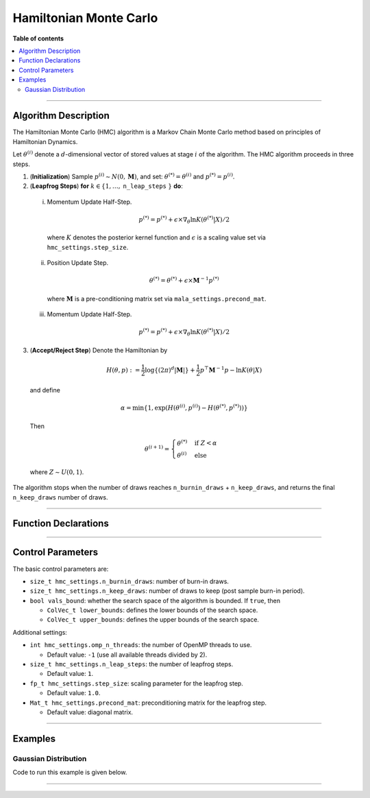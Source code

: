 .. Copyright (c) 2011-2022 Keith O'Hara

   Distributed under the terms of the Apache License, Version 2.0.

   The full license is in the file LICENSE, distributed with this software.

Hamiltonian Monte Carlo
=======================

**Table of contents**

.. contents:: :local:

----

Algorithm Description
---------------------

The Hamiltonian Monte Carlo (HMC) algorithm is a Markov Chain Monte Carlo method based on principles of Hamiltonian Dynamics. 

Let :math:`\theta^{(i)}` denote a :math:`d`-dimensional vector of stored values at stage :math:`i` of the algorithm. The HMC algorithm proceeds in three steps.

1. (**Initialization**) Sample :math:`p^{(i)} \sim N(0,\mathbf{M})`, and set: :math:`\theta^{(*)} = \theta^{(i)}` and :math:`p^{(*)} = p^{(i)}`.

2. (**Leapfrog Steps**) **for** :math:`k \in \{ 1, \ldots,` ``n_leap_steps`` :math:`\}` **do**:

  i. Momentum Update Half-Step.

    .. math::

        p^{(*)} = p^{(*)} + \epsilon \times \nabla_\theta \ln K(\theta^{(*)} | X) / 2

    where :math:`K` denotes the posterior kernel function and :math:`\epsilon` is a scaling value set via ``hmc_settings.step_size``.
 
  ii. Position Update Step.

    .. math::

        \theta^{(*)} = \theta^{(*)} + \epsilon \times \mathbf{M}^{-1} p^{(*)}

    where :math:`\mathbf{M}` is a pre-conditioning matrix set via ``mala_settings.precond_mat``.

  iii. Momentum Update Half-Step.

    .. math::

        p^{(*)} = p^{(*)} + \epsilon \times \nabla_\theta \ln K(\theta^{(*)} | X) / 2

3. (**Accept/Reject Step**) Denote the Hamiltonian by

  .. math::

    H(\theta, p) := \frac{1}{2} \log \left\{ (2 \pi)^d | \mathbf{M} | \right\} + \frac{1}{2} p^\top \mathbf{M}^{-1} p - \ln K(\theta | X) 

  and define

  .. math::

    \alpha = \min \left\{ 1, \exp( H(\theta^{(i)}, p^{(i)}) - H(\theta^{(*)}, p^{(*)}) ) \right\}

  Then

  .. math::

    \theta^{(i+1)} = \begin{cases} \theta^{(*)} & \text{ if } Z < \alpha \\ \theta^{(i)} & \text{ else } \end{cases}

  where :math:`Z \sim U(0,1)`.

The algorithm stops when the number of draws reaches ``n_burnin_draws`` + ``n_keep_draws``, and returns the final ``n_keep_draws`` number of draws.

----

Function Declarations
---------------------

.. _hmc-func-ref1:
.. doxygenfunction:: hmc(const ColVec_t& initial_vals, std::function< fp_t(const ColVec_t& vals_inp, ColVec_t* grad_out, void *target_data)> target_log_kernel, Mat_t& draws_out, void *target_data)
   :project: mcmclib

.. _hmc-func-ref2:
.. doxygenfunction:: hmc(const ColVec_t& initial_vals, std::function< fp_t(const ColVec_t& vals_inp, ColVec_t* grad_out, void *target_data)> target_log_kernel, Mat_t& draws_out, void *target_data, algo_settings_t& settings)
   :project: mcmclib

----

Control Parameters
------------------

The basic control parameters are:

- ``size_t hmc_settings.n_burnin_draws``: number of burn-in draws.

- ``size_t hmc_settings.n_keep_draws``: number of draws to keep (post sample burn-in period).

- ``bool vals_bound``: whether the search space of the algorithm is bounded. If ``true``, then

  - ``ColVec_t lower_bounds``: defines the lower bounds of the search space.

  - ``ColVec_t upper_bounds``: defines the upper bounds of the search space.

Additional settings:

- ``int hmc_settings.omp_n_threads``: the number of OpenMP threads to use.

  - Default value: ``-1`` (use all available threads divided by 2).

- ``size_t hmc_settings.n_leap_steps``: the number of leapfrog steps.

  - Default value: ``1``.

- ``fp_t hmc_settings.step_size``: scaling parameter for the leapfrog step.

  - Default value: ``1.0``.

- ``Mat_t hmc_settings.precond_mat``: preconditioning matrix for the leapfrog step.

  - Default value: diagonal matrix.

----

Examples
--------

Gaussian Distribution
~~~~~~~~~~~~~~~~~~~~~

Code to run this example is given below.

.. toggle-header::
    :header: **Armadillo (Click to show/hide)**

    .. code:: cpp

        #define MCMC_ENABLE_ARMA_WRAPPERS
        #include "mcmc.hpp"

        struct norm_data_t {
            arma::vec x;
        };
        
        double ll_dens(const arma::vec& vals_inp, arma::vec* grad_out, void* ll_data)
        {
            const double pi = arma::datum::pi;
            
            const double mu    = vals_inp(0);
            const double sigma = vals_inp(1);
        
            norm_data_t* dta = reinterpret_cast<norm_data_t*>(ll_data);
            const arma::vec x = dta->x;
            const int n_vals = x.n_rows;
        
            //
        
            const double ret = - n_vals * (0.5 * std::log(2*pi) + std::log(sigma)) - arma::accu( arma::pow(x - mu,2) / (2*sigma*sigma) );
        
            //

            if (grad_out) {
                grad_out->set_size(2,1);
        
                //
        
                const double m_1 = arma::accu(x - mu);
                const double m_2 = arma::accu( arma::pow(x - mu,2) );
        
                (*grad_out)(0,0) = m_1 / (sigma*sigma);
                (*grad_out)(1,0) = (m_2 / (sigma*sigma*sigma)) - ((double) n_vals) / sigma;
            }
        
            //
        
            return ret;
        }
        
        double log_target_dens(const arma::vec& vals_inp, arma::vec* grad_out, void* ll_data)
        {
            return ll_dens(vals_inp,grad_out,ll_data);
        }

        int main()
        {
            const int n_data = 1000;

            const double mu = 2.0;
            const double sigma = 2.0;
        
            norm_data_t dta;
        
            arma::vec x_dta = mu + sigma * arma::randn(n_data,1);
            dta.x = x_dta;
        
            arma::vec initial_val(2);
            initial_val(0) = mu + 1; // mu
            initial_val(1) = sigma + 1; // sigma
        
            mcmc::algo_settings_t settings;
        
            settings.hmc_settings.step_size = 0.08;
            settings.hmc_settings.n_burnin_draws = 2000;
            settings.hmc_settings.n_keep_draws = 2000;
        
            arma::mat draws_out;
            mcmc::hmc(initial_val, log_target_dens, draws_out, &dta, settings);

            //
        
            std::cout << "hmc mean:\n" << arma::mean(draws_out) << std::endl;
            std::cout << "acceptance rate: " << static_cast<double>(settings.hmc_settings.n_accept_draws) / settings.hmc_settings.n_keep_draws << std::endl;

            //
        
            return 0;
        }

.. toggle-header::
    :header: **Eigen (Click to show/hide)**

    .. code:: cpp

        #define MCMC_ENABLE_EIGEN_WRAPPERS
        #include "mcmc.hpp"

        inline
        Eigen::VectorXd
        eigen_randn_colvec(size_t nr)
        {
            static std::mt19937 gen{ std::random_device{}() };
            static std::normal_distribution<> dist;

            return Eigen::VectorXd{ nr }.unaryExpr([&](double x) { (void)(x); return dist(gen); });
        }

        struct norm_data_t {
            Eigen::VectorXd x;
        };
        
        double ll_dens(const Eigen::VectorXd& vals_inp, Eigen::VectorXd* grad_out, void* ll_data)
        {
            const double pi = 3.14159265358979;

            const double mu    = vals_inp(0);
            const double sigma = vals_inp(1);
        
            norm_data_t* dta = reinterpret_cast<norm_data_t*>(ll_data);
            const Eigen::VectorXd x = dta->x;
            const int n_vals = x.size();
        
            //
        
            const double ret = - n_vals * (0.5 * std::log(2*pi) + std::log(sigma)) - (x.array() - mu).pow(2).sum() / (2*sigma*sigma);
        
            //

            if (grad_out) {
                grad_out->resize(2,1);
        
                //
        
                const double m_1 = (x.array() - mu).sum();
                const double m_2 = (x.array() - mu).pow(2).sum();
        
                (*grad_out)(0,0) = m_1 / (sigma*sigma);
                (*grad_out)(1,0) = (m_2 / (sigma*sigma*sigma)) - ((double) n_vals) / sigma;
            }
        
            //
        
            return ret;
        }
        
        double log_target_dens(const Eigen::VectorXd& vals_inp, Eigen::VectorXd* grad_out, void* ll_data)
        {
            return ll_dens(vals_inp,grad_out,ll_data);
        }

        int main()
        {
            const int n_data = 1000;

            const double mu = 2.0;
            const double sigma = 2.0;
        
            norm_data_t dta;
        
            Eigen::VectorXd x_dta = mu + sigma * eigen_randn_colvec(n_data).array();
            dta.x = x_dta;
        
            Eigen::VectorXd initial_val(2);
            initial_val(0) = mu + 1; // mu
            initial_val(1) = sigma + 1; // sigma
        
            mcmc::algo_settings_t settings;
        
            settings.hmc_settings.step_size = 0.08;
            settings.hmc_settings.n_burnin_draws = 2000;
            settings.hmc_settings.n_keep_draws = 2000;

            //
        
            Eigen::MatrixXd draws_out;
            mcmc::hmc(initial_val, log_target_dens, draws_out, &dta, settings);

            //
        
            std::cout << "hmc mean:\n" << draws_out.colwise().mean() << std::endl;
            std::cout << "acceptance rate: " << static_cast<double>(settings.hmc_settings.n_accept_draws) / settings.hmc_settings.n_keep_draws << std::endl;

            //
        
            return 0;
        }

----
